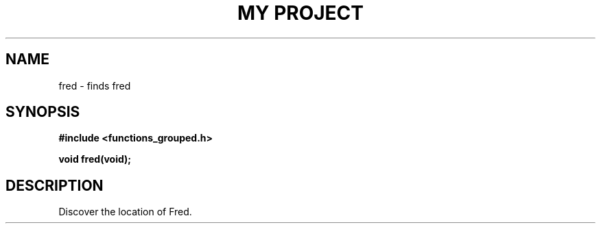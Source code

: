 .TH "MY PROJECT" "3"
.SH NAME
fred \- finds fred
.SH SYNOPSIS
.nf
.B #include <functions_grouped.h>
.PP
.BI "void fred(void);"
.fi
.SH DESCRIPTION
Discover the location of Fred.